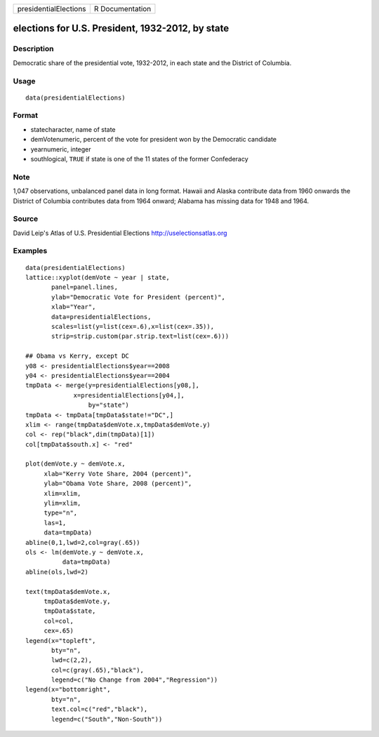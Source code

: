+-------------------------+-------------------+
| presidentialElections   | R Documentation   |
+-------------------------+-------------------+

elections for U.S. President, 1932-2012, by state
-------------------------------------------------

Description
~~~~~~~~~~~

Democratic share of the presidential vote, 1932-2012, in each state and
the District of Columbia.

Usage
~~~~~

::

    data(presidentialElections)

Format
~~~~~~

-  statecharacter, name of state

-  demVotenumeric, percent of the vote for president won by the
   Democratic candidate

-  yearnumeric, integer

-  southlogical, ``TRUE`` if state is one of the 11 states of the former
   Confederacy

Note
~~~~

1,047 observations, unbalanced panel data in long format. Hawaii and
Alaska contribute data from 1960 onwards the District of Columbia
contributes data from 1964 onward; Alabama has missing data for 1948 and
1964.

Source
~~~~~~

David Leip's Atlas of U.S. Presidential Elections
`http://uselectionsatlas.org <http://uselectionsatlas.org>`__

Examples
~~~~~~~~

::

    data(presidentialElections)
    lattice::xyplot(demVote ~ year | state,
           panel=panel.lines,
           ylab="Democratic Vote for President (percent)",
           xlab="Year",
           data=presidentialElections,
           scales=list(y=list(cex=.6),x=list(cex=.35)),
           strip=strip.custom(par.strip.text=list(cex=.6)))

    ## Obama vs Kerry, except DC
    y08 <- presidentialElections$year==2008
    y04 <- presidentialElections$year==2004
    tmpData <- merge(y=presidentialElections[y08,],
                 x=presidentialElections[y04,],
                     by="state")
    tmpData <- tmpData[tmpData$state!="DC",]
    xlim <- range(tmpData$demVote.x,tmpData$demVote.y)
    col <- rep("black",dim(tmpData)[1])
    col[tmpData$south.x] <- "red"

    plot(demVote.y ~ demVote.x,
         xlab="Kerry Vote Share, 2004 (percent)",
         ylab="Obama Vote Share, 2008 (percent)",
         xlim=xlim,
         ylim=xlim,
         type="n",
         las=1,
         data=tmpData)
    abline(0,1,lwd=2,col=gray(.65))
    ols <- lm(demVote.y ~ demVote.x,
              data=tmpData)
    abline(ols,lwd=2)   

    text(tmpData$demVote.x,
         tmpData$demVote.y,
         tmpData$state,
         col=col,
         cex=.65)
    legend(x="topleft",
           bty="n",
           lwd=c(2,2),
           col=c(gray(.65),"black"),
           legend=c("No Change from 2004","Regression"))
    legend(x="bottomright",
           bty="n",
           text.col=c("red","black"),
           legend=c("South","Non-South"))

